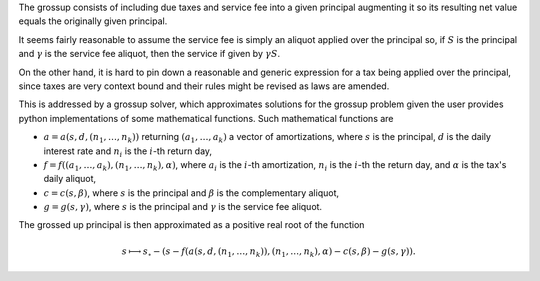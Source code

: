 The grossup consists of including due taxes and service fee into a given
principal augmenting it so its resulting net value equals the originally given
principal.

It seems fairly reasonable to assume the service fee is simply an aliquot
applied over the principal so, if :math:`S` is the principal and :math:`\gamma` is
the service fee aliquot, then the service if given by :math:`\gamma S`.

On the other hand, it is hard to pin down a reasonable and generic expression
for a tax being applied over the principal, since taxes are very context bound
and their rules might be revised as laws are amended.

This is addressed by a grossup solver, which approximates solutions
for the grossup problem given the user provides python implementations of some
mathematical functions. Such mathematical functions are

*   :math:`a = a(s, d, (n_1,\ldots,n_k))` returning :math:`(a_1,\ldots,a_k)` a
    vector of amortizations, where :math:`s` is the principal, :math:`d` is the
    daily interest rate and :math:`n_i` is the :math:`i`-th return day,
*   :math:`f = f((a_1,\ldots,a_k), (n_1,\ldots,n_k), \alpha)`, where :math:`a_i`
    is the :math:`i`-th amortization, :math:`n_i` is the :math:`i`-th the return
    day, and :math:`\alpha` is the tax's daily aliquot,
*   :math:`c = c(s, \beta)`, where :math:`s` is the principal and :math:`\beta`
    is the complementary aliquot,
*   :math:`g = g(s, \gamma)`, where :math:`s` is the principal and
    :math:`\gamma` is the service fee aliquot.

The grossed up principal is then approximated as a positive real root of the
function

.. math::

    s \longmapsto
    s_\circ
    - (s - f(a(s, d, (n_1,\ldots,n_k)), (n_1,\ldots,n_k), \alpha)
    - c(s,\beta)
    - g(s,\gamma)).
